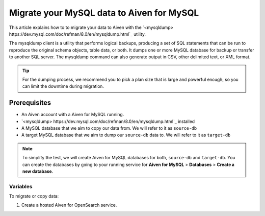 Migrate your MySQL data to Aiven for MySQL
==========================================

This article explains how to to migrate your data to Aiven with the `<mysqldump> https://dev.mysql.com/doc/refman/8.0/en/mysqldump.html`_ utility.

The mysqldump client is a utility that performs logical backups, producing a set of SQL statements that can be run to reproduce the original schema objects, table data, or both. It dumps one or more MySQL database for backup or transfer to another SQL server. The mysqldump command can also generate output in CSV, other delimited text, or XML format.


.. tip::

    For the dumping process, we recommend you to pick a plan size that is large and powerful enough, so you can limit the downtime during migration.

Prerequisites
-------------

* An Aiven account with a Aiven for MySQL running.

* `<mysqldump> https://dev.mysql.com/doc/refman/8.0/en/mysqldump.html`_ installed
  
* A MySQL database that we aim to copy our data from. We will refer to it as ``source-db``
  
* A target MySQL database that we aim to dump our ``source-db`` data to. We will refer to it as ``target-db``
  
.. note::

    To simplify the test, we will create Aiven for MySQL databases for both, ``source-db`` and ``target-db``. You can create the databases by going to your running service for **Aiven for MySQL** > **Databases** > **Create a new database**.


Variables
'''''''''

To migrate or copy data:

#. Create a hosted Aiven for OpenSearch service.